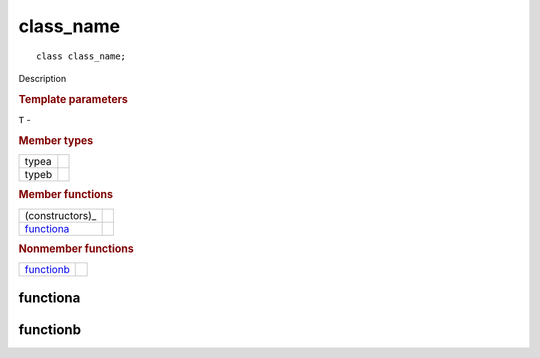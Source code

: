 class_name
++++++++++

::

   class class_name;

Description

.. rubric:: Template parameters

| ``T`` -

.. rubric:: Member types

========  =======
typea
typeb
========  =======

.. rubric:: Member functions

===============  =======
(constructors)_
functiona_
===============  =======

.. rubric:: Nonmember functions

===============  =======
functionb_
===============  =======

functiona
=========

functionb
=========

